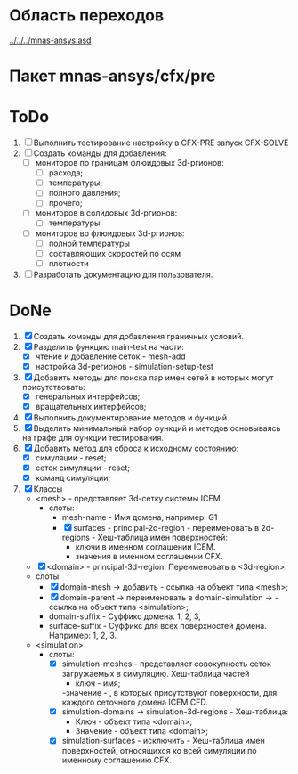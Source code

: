 * Область переходов
[[../../../mnas-ansys.asd]]

* Пакет mnas-ansys/cfx/pre

* ToDo
1. [ ] Выполнить тестирование настройку в CFX-PRE  запуск CFX-SOLVE
2. [ ] Создать команды для добавления:
   - [ ] мониторов по границам флюидовых 3d-ргионов:
     - [ ] расхода;
     - [ ] температуры;
     - [ ] полного давления;       
     - [ ] прочего;
   - [ ] мониторов в солидовых 3d-ргионов:
     - [ ] температуры
   - [ ] мониторов во флюидовых 3d-ргионов:
     - [ ] полной температуры
     - [ ] составляющих скоростей по осям
     - [ ] плотности
3. [ ] Разработать документацию для пользователя.

* DoNe
1. [X] Создать команды для добавления граничных условий.
2. [X] Разделить функцию main-test на части:
   - [X] чтение и добавление сеток - mesh-add
   - [X] настройка 3d-регионов - simulation-setup-test
3. [X] Добавить методы для поиска пар имен сетей в которых могут
   присутствовать:
   - [X] генеральных интерфейсов;
   - [X] вращательных интерфейсов;
4. [X] Выполнить документирование методов и функций.
5. [X] Выделить минимальный набор функций и методов основываясь на
   графе для функции тестирования.
6. [X] Добавить метод для сброса к исходному состоянию:
   - [X] симуляции - reset;
   - [X] сеток симуляции - reset;
   - [X] команд симуляции;
7. [X] Классы
   - <mesh> - представляет 3d-сетку системы ICEM.
     - слоты:
       - mesh-name - Имя домена, например: G1
       - [X] surfaces - principal-2d-region - переименовать в 2d-regions -
         Хеш-таблица имен поверхностей:
         - ключи в именном соглашении ICEM.
         - значения в именном соглашении CFX.
   - [X] <domain> - principal-3d-region. Переименовать в <3d-region>.
   - слоты:
     - [X] domain-mesh -> добавить - ссылка на объект типа <mesh>;
     - [X] domain-parent -> переименовать в domain-simulation -> - ссылка
       на объект типа <simulation>;
     - domain-suffix - Суффикс домена. 1, 2, 3, 
     - surface-suffix - Суффикс для всех поверхностей
       домена. Например: 1, 2, 3.
   - <simulation>
     - слоты:
       - [X] simulation-meshes - представляет совокупность сеток загружаемых в
         симуляцию.  Хеш-таблица частей
         - ключ - имя;
         -значение -   , в которых присутствуют
         поверхности, для каждого сеточного домена ICEM CFD.
       - [X] simulation-domains -> simulation-3d-regions - Хеш-таблица:
         - Ключ - объект типа <domain>;
         - Значение - объект типа <domain>;
       - [X] simulation-surfaces - исключить - Хеш-таблица имен поверхностей,
         относящихся ко всей симуляции по именному соглашению CFX.
